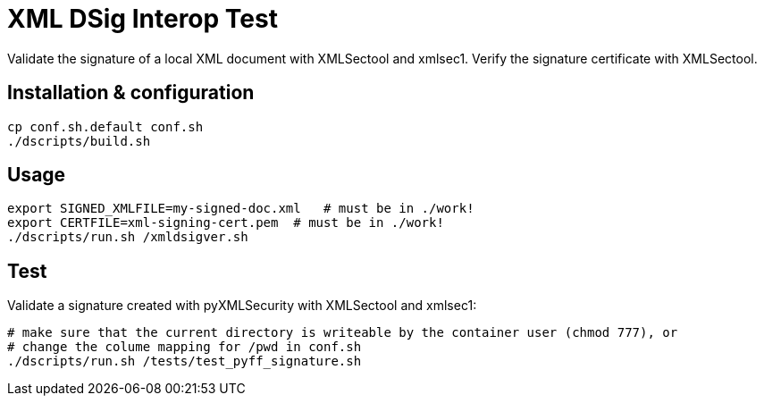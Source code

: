 = XML DSig Interop Test

Validate the signature of a local XML document with XMLSectool and xmlsec1.
Verify the signature certificate with XMLSectool.

== Installation & configuration

    cp conf.sh.default conf.sh
    ./dscripts/build.sh

== Usage

    export SIGNED_XMLFILE=my-signed-doc.xml   # must be in ./work!
    export CERTFILE=xml-signing-cert.pem  # must be in ./work!
    ./dscripts/run.sh /xmldsigver.sh

== Test

Validate a signature created with pyXMLSecurity with XMLSectool and xmlsec1:

    # make sure that the current directory is writeable by the container user (chmod 777), or
    # change the colume mapping for /pwd in conf.sh
    ./dscripts/run.sh /tests/test_pyff_signature.sh
